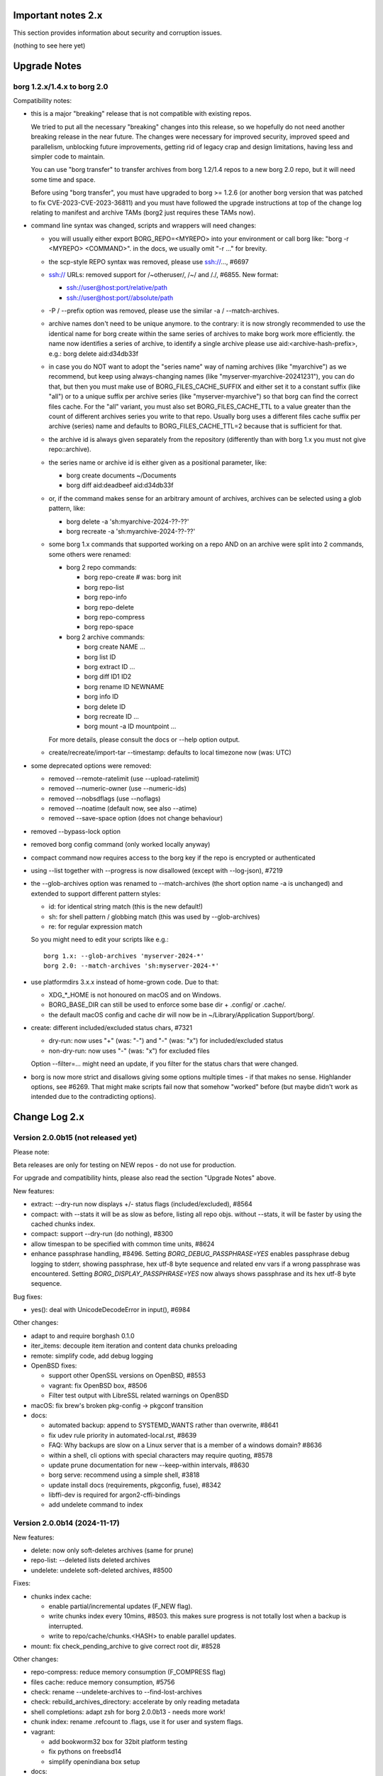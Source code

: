 .. _important_notes:

Important notes 2.x
===================

This section provides information about security and corruption issues.

(nothing to see here yet)

.. _upgradenotes2:

Upgrade Notes
=============

borg 1.2.x/1.4.x to borg 2.0
----------------------------

Compatibility notes:

- this is a major "breaking" release that is not compatible with existing repos.

  We tried to put all the necessary "breaking" changes into this release, so we
  hopefully do not need another breaking release in the near future. The changes
  were necessary for improved security, improved speed and parallelism,
  unblocking future improvements, getting rid of legacy crap and design
  limitations, having less and simpler code to maintain.

  You can use "borg transfer" to transfer archives from borg 1.2/1.4 repos to
  a new borg 2.0 repo, but it will need some time and space.

  Before using "borg transfer", you must have upgraded to borg >= 1.2.6 (or
  another borg version that was patched to fix CVE-2023-CVE-2023-36811) and
  you must have followed the upgrade instructions at top of the change log
  relating to manifest and archive TAMs (borg2 just requires these TAMs now).

- command line syntax was changed, scripts and wrappers will need changes:

  - you will usually either export BORG_REPO=<MYREPO> into your environment or
    call borg like: "borg -r <MYREPO> <COMMAND>".
    in the docs, we usually omit "-r ..." for brevity.
  - the scp-style REPO syntax was removed, please use ssh://..., #6697
  - ssh:// URLs: removed support for /~otheruser/, /~/ and /./, #6855.
    New format:

    - ssh://user@host:port/relative/path
    - ssh://user@host:port//absolute/path
  - -P / --prefix option was removed, please use the similar -a / --match-archives.
  - archive names don't need to be unique anymore. to the contrary:
    it is now strongly recommended to use the identical name for borg create
    within the same series of archives to make borg work more efficiently.
    the name now identifies a series of archive, to identify a single archive
    please use aid:<archive-hash-prefix>, e.g.: borg delete aid:d34db33f
  - in case you do NOT want to adopt the "series name" way of naming archives
    (like "myarchive") as we recommend, but keep using always-changing names
    (like "myserver-myarchive-20241231"), you can do that, but then you must
    make use of BORG_FILES_CACHE_SUFFIX and either set it to a constant suffix
    (like "all") or to a unique suffix per archive series (like
    "myserver-myarchive") so that borg can find the correct files cache.
    For the "all" variant, you must also set BORG_FILES_CACHE_TTL to a value
    greater than the count of different archives series you write to that repo.
    Usually borg uses a different files cache suffix per archive (series) name
    and defaults to BORG_FILES_CACHE_TTL=2 because that is sufficient for that.
  - the archive id is always given separately from the repository
    (differently than with borg 1.x you must not give repo::archive).
  - the series name or archive id is either given as a positional parameter,
    like:

    - borg create documents ~/Documents
    - borg diff aid:deadbeef aid:d34db33f
  - or, if the command makes sense for an arbitrary amount of archives, archives
    can be selected using a glob pattern, like:

    - borg delete -a 'sh:myarchive-2024-??-??'
    - borg recreate -a 'sh:myarchive-2024-??-??'
  - some borg 1.x commands that supported working on a repo AND on an archive
    were split into 2 commands, some others were renamed:

    - borg 2 repo commands:

      - borg repo-create  # was: borg init
      - borg repo-list
      - borg repo-info
      - borg repo-delete
      - borg repo-compress
      - borg repo-space
    - borg 2 archive commands:

      - borg create NAME ...
      - borg list ID
      - borg extract ID ...
      - borg diff ID1 ID2
      - borg rename ID NEWNAME
      - borg info ID
      - borg delete ID
      - borg recreate ID ...
      - borg mount -a ID mountpoint ...

    For more details, please consult the docs or --help option output.
  - create/recreate/import-tar --timestamp: defaults to local timezone
    now (was: UTC)
- some deprecated options were removed:

  - removed --remote-ratelimit (use --upload-ratelimit)
  - removed --numeric-owner (use --numeric-ids)
  - removed --nobsdflags (use --noflags)
  - removed --noatime (default now, see also --atime)
  - removed --save-space option (does not change behaviour)
- removed --bypass-lock option
- removed borg config command (only worked locally anyway)
- compact command now requires access to the borg key if the repo is encrypted
  or authenticated
- using --list together with --progress is now disallowed (except with --log-json), #7219
- the --glob-archives option was renamed to --match-archives (the short option
  name -a is unchanged) and extended to support different pattern styles:

  - id: for identical string match (this is the new default!)
  - sh: for shell pattern / globbing match (this was used by --glob-archives)
  - re: for regular expression match

  So you might need to edit your scripts like e.g.::

      borg 1.x: --glob-archives 'myserver-2024-*'
      borg 2.0: --match-archives 'sh:myserver-2024-*'

- use platformdirs 3.x.x instead of home-grown code. Due to that:

  - XDG_*_HOME is not honoured on macOS and on Windows.
  - BORG_BASE_DIR can still be used to enforce some base dir + .config/ or .cache/.
  - the default macOS config and cache dir will now be in ~/Library/Application Support/borg/.
- create: different included/excluded status chars, #7321

  - dry-run: now uses "+" (was: "-") and "-" (was: "x") for included/excluded status
  - non-dry-run: now uses "-" (was: "x") for excluded files

  Option --filter=... might need an update, if you filter for the status chars
  that were changed.
- borg is now more strict and disallows giving some options multiple times -
  if that makes no sense. Highlander options, see #6269. That might make scripts
  fail now that somehow "worked" before (but maybe didn't work as intended due to
  the contradicting options).

.. _changelog:

Change Log 2.x
==============

Version 2.0.0b15 (not released yet)
-----------------------------------

Please note:

Beta releases are only for testing on NEW repos - do not use for production.

For upgrade and compatibility hints, please also read the section "Upgrade Notes"
above.

New features:

- extract: --dry-run now displays +/- status flags (included/excluded), #8564
- compact: with --stats it will be as slow as before, listing all repo objs.
  without --stats, it will be faster by using the cached chunks index.
- compact: support --dry-run (do nothing), #8300
- allow timespan to be specified with common time units, #8624
- enhance passphrase handling, #8496.
  Setting `BORG_DEBUG_PASSPHRASE=YES` enables passphrase debug logging to
  stderr, showing passphrase, hex utf-8 byte sequence and related env vars if
  a wrong passphrase was encountered.
  Setting `BORG_DISPLAY_PASSPHRASE=YES` now always shows passphrase and its hex
  utf-8 byte sequence.

Bug fixes:

- yes(): deal with UnicodeDecodeError in input(), #6984

Other changes:

- adapt to and require borghash 0.1.0
- iter_items: decouple item iteration and content data chunks preloading
- remote: simplify code, add debug logging
- OpenBSD fixes:

  - support other OpenSSL versions on OpenBSD, #8553
  - vagrant: fix OpenBSD box, #8506
  - Filter test output with LibreSSL related warnings on OpenBSD
- macOS: fix brew's broken pkg-config -> pkgconf transition
- docs:

  - automated backup: append to SYSTEMD_WANTS rather than overwrite, #8641
  - fix udev rule priority in automated-local.rst, #8639
  - FAQ: Why backups are slow on a Linux server that is a member of a windows domain? #8636
  - within a shell, cli options with special characters may require quoting, #8578
  - update prune documentation for new --keep-within intervals, #8630
  - borg serve: recommend using a simple shell, #3818
  - update install docs (requirements, pkgconfig, fuse), #8342
  - libffi-dev is required for argon2-cffi-bindings
  - add undelete command to index


Version 2.0.0b14 (2024-11-17)
-----------------------------

New features:

- delete: now only soft-deletes archives (same for prune)
- repo-list: --deleted lists deleted archives
- undelete: undelete soft-deleted archives, #8500

Fixes:

- chunks index cache:

  - enable partial/incremental updates (F_NEW flag).
  - write chunks index every 10mins, #8503.
    this makes sure progress is not totally lost when a backup is interrupted.
  - write to repo/cache/chunks.<HASH> to enable parallel updates.
- mount: fix check_pending_archive to give correct root dir, #8528

Other changes:

- repo-compress: reduce memory consumption (F_COMPRESS flag)
- files cache: reduce memory consumption, #5756
- check: rename --undelete-archives to --find-lost-archives
- check: rebuild_archives_directory: accelerate by only reading metadata
- shell completions: adapt zsh for borg 2.0.0b13 - needs more work!
- chunk index: rename .refcount to .flags, use it for user and system flags.
- vagrant:

  - add bookworm32 box for 32bit platform testing
  - fix pythons on freebsd14
  - simplify openindiana box setup
- docs:

  - remove --bypass-lock, small changes regarding compression
  - FAQ: clean up entries regarding SSH settings


Version 2.0.0b13 (2024-10-31)
-----------------------------

New features:

- implement special tags, @PROT tag for protecting archives, #953.

  borg won't delete/prune/recreate protected archives.
- prune: add quarterly pruning strategy, #8337.
- import-tar/export-tar: add xattr support for PAX format, #2521.

Fixes:

- simple error msgs for existing / non-existing repo, no tracebacks, #8475.
- mount: create unique directory names, #8461.
- diff: suppress modified changes for files which weren't actually modified.
- diff: do not test for ctime difference on windows.
- prune: fix exception when NAME is given, #8486
- repo-create: build and cache an empty ChunkIndex.
- work around missing size/nfiles archive metadata, #8491
- lock after checking repo exists, #8485

Other changes:

- new file:, rclone:, ssh:, sftp: URLs, #8372, #8446.

  new way to deal with absolute vs. relative paths.
- require borgstore ~= 0.1.0, require borghash ~= 0.0.1.
- new hashtable code based on borghash project:

  - borghash replaces old / hard to maintain _hashindex.c code.
  - implement ChunkIndex, NSIndex1, FuseVersionsIndex using borghash.HashTableNT.
  - rewrite NSIndex1 (borg 1.x) on-disk format read/write methods in Cython.
  - remove NSIndex (early borg2) data structure / serialization code for repo index.
  - change xxh64 seed for ChunkIndex to invalidate old cache contents.
  - chunks index: show hashtable stats at debug log level, #506.
- check (repository part): build and cache a ChunkIndex.

  check (archives part): use cached ChunkIndex from check (repository part).
- export-tar: switch default to PAX format.
- docs:

  - update URL docs
  - mount: document on-demand loading, perf tips, #7173.
  - borg/borgfs detects internally under which name it was invoked, #8207.
  - better link modern return codes, #8370.
  - binary: using the directory build is faster, #8008.
  - update "Running the tests (using the pypi package)", #6386.
- github CI:

  - temporarily disabled windows CI, #8474.
  - msys2: use pyinstaller 6.10.0.
  - msys2: install rclone.
- tests:

  - rename test files so that pytest default discovery finds them.
  - call register_assert_rewrite before importing borg.testsuite.
  - move conftest.py one directory level higher.
  - remove hashindex tests from selftests (borghash project has own tests).


Version 2.0.0b12 (2024-10-03)
-----------------------------

New features:

- tag: new command to set, add, remove tags.
- repo-list: add tags/hostname/username/comment to default format, reorder, adjust.

  Idea: not putting these into the archive name, but keeping them separate.
- repo-list --short: only print archive IDs (unique IDs, used for scripting).
- implement --match-archives user:USERNAME host:HOSTNAME tags:TAG1,TAG2,...
- allow -a / --match-archives multiple times (logical AND).

  E.g.: borg delete -a home -a user:kenny -a host:kenny-pc
- analyze: list changed chunks' sizes per directory.

Fixes:

- locking: also refresh the lock in other repo methods. avoid repo lock
  getting stale when processing lots of unchanged files, #8442.
- make sure the store gets closed in case of exceptions, #8413.
- msgpack: increase max_buffer_size to ~4GiB, #8440.
- Location.canonical_path: fix protocol and host display, #8446.

Other changes:

- give borgstore.Store a complete levels configuration, #8432.
- add BORG_STORE_DATA_LEVELS=2 env var.
- check: also display archive timestamp.
- vagrant:

  - use python 3.12.6 for binary builds.
  - new testing box based on bento/ubuntu-24.04.
  - install Rust on BSD.


Version 2.0.0b11 (2024-09-26)
-----------------------------

New features:

- Support rclone:// URLs for borg repositories.

  This enables 70+ cloud storage products, including Amazon S3, Backblaze B2,
  Ceph, Dropbox, ftp(s), Google Cloud Storage, Google Drive, Microsoft Azure,
  Microsoft OneDrive, OpenStack Swift, pCloud, Seafile, sftp, SMB / CIFS and
  WebDAV!

  See https://rclone.org/ for more details.
- Parallel operations in same repo from same client (same user/machine).
- Archive series feature, #7930.

  TL;DR: a NAME now identifies a series of identically named archives,
  to identify a specific single archive, use aid:<archive hash>.

  in borg 1.x, we used to put a timestamp into the archive name, because borg1
  required unique archive names.

  borg2 does not require unique archive names, but it encourages you to even
  use a identical archive names within the same SERIES of archives, e.g. you
  could backup user files to archives named "user-files" and system files to
  archives named "system-files".
  that makes matching (e.g. for prune, for the files cache, ...) much simpler
  and borg now KNOWS which archives belong to the same series (because they all
  have the same name).
- info/delete/prune: allow positional NAME argument, e.g.:

  - borg prune --keep-daily 30 <seriesname>
  - borg delete aid:<archive hash>
- create: also archive inode number, #8362

  Borg can use this when using archive series to rebuild the local files cache
  from the previous archive (of the same series) in the repository.

Fixes:

- Remove superfluous repository.list() call. for high latency repos
  (like sftp, cloud), this improves performance of borg check and compact.
- repository.list: refresh lock more frequently
- misc. commands fixed for non-unique archive names
- remote: allow get_manifest method
- files cache: fix rare race condition with data loss potential, #3536
- storelocking: misc. fixes / cleanups

Other changes:

- Cache the chunks index in the repository, #8397.
  Improves high latency repo performance for most commands compared to b10.
- repo-compress: faster by using chunks index rather than repository.list().
- Files cache entries now have both ctime AND mtime.
- Borg updates the ctime and mtime of known and "unchanged" files, #4915.
- Rebuild files cache from previous archive in same series, #8385.
- Reduce RAM usage by splitting the files cache by archive series, #5658.
- Remove AdHocCache, remove BORG_CACHE_IMPL (we only have one implementation).
- Docs: user@ and :port are optional in sftp and ssh URLs.
- CI: re-enable windows build after fixing it.
- Upgrade pyinstaller to 6.10.0.
- Increase IDS_PER_CHUNK, #6945.


Version 2.0.0b10 (2024-09-09)
-----------------------------

New features:

- borgstore based repository, file:, ssh: and sftp: for now, more possible.
- repository stores objects separately now, not using segment files.
  this has more fs overhead, but needs much less I/O because no segment
  files compaction is required anymore. also, no repository index is
  needed anymore because we can directly find the objects by their ID.
- locking: new borgstore based repository locking with automatic stale
  lock removal (if lock does not get refreshed, if lock owner process is dead).
- simultaneous repository access for many borg commands except check/compact.
  the cache lock for adhocwithfiles is still exclusive though, so use
  BORG_CACHE_IMPL=adhoc if you want to try that out using only 1 machine
  and 1 user (that implementation doesn't use a cache lock). When using
  multiple client machines or users, it also works with the default cache.
- delete/prune: much quicker now and can be undone.
- check --repair --undelete-archives: bring archives back from the dead.
- repo-space: manage reserved space in repository (avoid dead-end situation if
  repository filesystem runs full).

Bugs/issues fixed:

- a lot! all linked from PR #8332.

Other changes:

- repository: remove transactions, solved differently and much simpler now
  (convergence and write order primarily).
- repository: replaced precise reference counting with "object exists in repo?"
  and "garbage collection of unused objects".
- cache: remove transactions, remove chunks cache.
  removed LocalCache, BORG_CACHE_IMPL=local, solving all related issues.
  as in beta 9, adhowwithfiles is the default implementation.
- compact: needs the borg key now (run it clientside), -v gives nice stats.
- transfer: archive transfers from borg 1.x need the --from-borg1 option
- check: reimplemented / bigger changes.
- code: got rid of a metric ton of not needed complexity.
  when borg does not need to read borg 1.x repos/archives anymore, after
  users have transferred their archives, even much more can be removed.
- docs: updated / removed outdated stuff
- renamed r* commands to repo-*


Version 2.0.0b9 (2024-07-20)
----------------------------

New features:

- add BORG_CACHE_IMPL, default is "adhocwithfiles" to test the new cache
  implementation, featuring an adhoc non-persistent chunks cache and a
  persistent files cache. See the docs for other values.

  Requires to run "borg check --repair --archives-only" to delete orphaned
  chunks before running "borg compact" to free space! These orphans are
  expected due to the simplified refcounting with the AdHocFilesCache.
- make BORG_EXIT_CODES="modern" the default, #8110
- add BORG_USE_CHUNKS_ARCHIVE env var, #8280
- automatically rebuild cache on exception, #5213

Bug fixes:

- fix Ctrl-C / SIGINT behaviour for pyinstaller-made binaries, #8155
- delete: fix error handling with Ctrl-C
- rcompress: fix error handling with Ctrl-C
- delete: fix error handling when no archive is specified, #8256
- setup.py: fix import error reporting for cythonize import, see #8208
- create: deal with EBUSY, #8123
- benchmark: inherit options --rsh --remote-path, #8099
- benchmark: fix return value, #8113
- key export: fix crash when no path is given, fix exception handling

Other changes:

- setup.py: detect noexec build fs issue, see #8208
- improve acl_get / acl_set error handling (forward port from 1.4-maint)
- allow msgpack 1.1.0
- vagrant: use pyinstaller 6.7.0
- use Python 3.11.9 for binary builds
- require Cython 3.0.3 at least, #8133
- docs: add non-root deployment strategy


Version 2.0.0b8 (2024-02-20)
----------------------------

New features:

- create: add the slashdot hack, update docs, #4685
- BORG_EXIT_CODES=modern: optional more specific return codes (for errors and warnings).

  The default value of this new environment variable is "legacy", which should result in
  a behaviour similar to borg 1.2 and older (only using rc 0, 1 and 2).
  "modern" exit codes are much more specific (see the internals/frontends docs).
- implement "borg version" (shows client and server version), #7829

Fixes:

- docs: CVE-2023-36811 upgrade steps: consider checkpoint archives, #7802
- check/compact: fix spurious reappearance of orphan chunks since borg 1.2, #6687 -
  this consists of 2 fixes:

  - for existing chunks: check --repair: recreate shadow index, #7897 #6687
  - for newly created chunks: update shadow index when doing a double-put, #7896 #5661

  If you have experienced issue #6687, you may want to run borg check --repair
  after upgrading to borg 1.2.7 to recreate the shadow index and get rid of the
  issue for existing chunks.
- check: fix return code for index entry value discrepancies
- LockRoster.modify: no KeyError if element was already gone, #7937
- create --X-from-command: run subcommands with a clean environment, #7916
- list --sort-by: support "archive" as alias of "name", #7873
- fix rc and msg if arg parsing throws an exception, #7885
- PATH: do not accept empty strings, #4221
- fix invalid pattern argument error msg
- zlib legacy decompress fixes, #7883

Other changes:

- replace archive/manifest TAMs by typed repo objects (ro_type), docs, #7670
- crypto: use a one-step kdf for session keys, #7953
- remove recreate --recompress option, use the more efficient repo-wide "rcompress".
- include unistd.h in _chunker.c (fix for Python 3.13)
- allow msgpack 1.0.7
- allow platformdirs 4, #7950
- use and require cython3
- move conftest.py to src/borg/testsuite, #6386
- use less setup.py, use pip and build
- linux: use pkgconfig to find libacl
- borg.logger: use same method params as python logging
- create and use Brewfile, document "brew bundle" install (macOS)
- blacken master branch
- prevent CLI argument issues in scripts/glibc_check.py
- pyproject.toml: exclude source files which have been compiled, #7828
- sdist: dynamically compute readme (long_description)
- init: better borg key export instructions
- scripts/make.py: move clean, build_man, build_usage to there,
  so we do not need to invoke setup.py directly, update docs
- vagrant:

  - use openssl 3.0 on macOS
  - add script for fetching borg binaries from VMs, #7989
  - use generic/openbsd7 box
  - netbsd: test on py311 only
  - remove debian 9 "stretch" box
  - use freebsd 14, #6871
  - use python 3.9.4 for tests, latest python 3.11.7 for binary builds
  - use pyinstaller 6.3.0
- docs:

  - add typical PR workflow to development docs, #7495
  - improve docs for borg with-lock, add example #8024
  - create disk/partition sector backup by disk serial number
  - Add "check.rebuild_refcounts" message
  - not only attack/unsafe, can also be a fs issue, #7853
  - use virtualenv on Cygwin
  - readthedocs: also build offline docs, #7835
  - do not refer to setup.py installation method
  - how to run the testsuite using the dist package
  - requirements are defined in pyproject.toml


Version 2.0.0b7 (2023-09-14)
----------------------------

New features:

- BORG_WORKAROUNDS=authenticated_no_key to extract from authenticated repos
  without having the borg key, #7700

Fixes:

- archive tam verify security fix, fixes CVE-2023-36811
- remote logging/progress: use callback to send queued records, #7662
- make_path_safe: remove test for backslashes, #7651
- benchmark cpu: use sanitized path, #7654
- create: do not try to read parent dir of recursion root, #7746

Other changes:

- always implicitly require archive TAMs (all archives have TAMs since borg 1.2.6)
- always implicitly require manifest TAMs (manifests have TAMs since borg 1.0.9)
- rlist: remove support for {tam} placeholder, archives are now always TAM-authenticated.
- support / test on Python 3.12
- allow msgpack 1.0.6 (which has py312 wheels), #7810
- manifest: move item_keys into config dict (manifest.version == 2 now), #7710
- replace "datetime.utcfromtimestamp" to avoid deprecation warnings with Python 3.12
- properly normalise paths on Windows (forward slashes, integrate drive letter into path)
- Docs:

  - move upgrade / compat. notes to own section, see #7546
  - fix borg delete examples, #7759
  - improve rcreate / related repos docs
  - automated-local.rst: use UUID for consistent udev rule
  - rewrite `borg check` docs, #7578
  - misc. other docs updates
- Tests / CI / Vagrant:

  - major testsuite refactoring: a lot more tests now use pytest, #7626
  - freebsd: add some ACL tests, #7745
  - fix test_disk_full, #7617
  - fix failing test_get_runtime_dir test on OpenBSD, #7719
  - CI: run on ubuntu 22.04
  - CI: test building the docs
  - simplify flake8 config, fix some complaints
  - use pyinstaller 5.13.1 to build the borg binaries


Version 2.0.0b6 (2023-06-11)
----------------------------

New features:

- diff: include changes in ctime and mtime, #7248
- diff: sort JSON output alphabetically
- diff --content-only: option added to ignore metadata changes
- diff: add --format option, #4634
- import-tar --ignore-zeros: new option to support importing concatenated tars, #7432
- debug id-hash / parse-obj / format-obj: new debug commands, #7406
- transfer --compression=C --recompress=M: recompress while transferring, #7529
- extract --continue: continue a previously interrupted extraction, #1356
- prune --list-kept/--list-pruned: only list the kept (or pruned) archives, #7511
- prune --short/--format: enable users to format the list output, #3238
- implement BORG_<CMD>_FORMAT env vars for prune, list, rlist, #5166
- rlist: size and nfiles format keys
- implement unix domain (ipc) socket support, #6183::

      borg serve --socket  # server side (not started automatically!)
      borg -r socket:///path/to/repo ...  # client side
- add get_runtime_dir / BORG_RUNTIME_DIR (contains e.g. .sock and .pid file)
- support shell-style alternatives, like: sh:image.{png,jpg}, #7602

Fixes:

- do not retry on permission errors (pointless)
- transfer: verify chunks we get using assert_id, #7383
- fix config/cache dir compatibility issues, #7445
- xattrs: fix namespace processing on FreeBSD, #6997
- ProgressIndicatorPercent: fix space computation for wide chars, #3027
- delete: remove --cache-only option, #7440.
  for deleting the cache only, use: borg rdelete --cache-only
- borg debug get-obj/put-obj: fixed chunk id
- create: ignore empty paths, print warning, #5637
- extract: support extraction of atime/mtime on win32
- benchmark crud: use TemporaryDirectory below given path, #4706
- Ensure that cli options specified with action=Highlander can only be set once, even
  if the set value is a default value. Add tests for action=Highlander, #7500, #6269.
- Fix argparse error messages from misc. validators (being more specific).
- put security infos into data dir, add BORG_DATA_DIR env var, #5760
- setup.cfg: remove setup_requires (we have a pyproject.toml for that), #7574
- do not crash for empty archives list in borg rlist date based matching, #7522
- sanitize paths during archive creation and extraction, #7108 #7099
- make sure we do not get backslashes into item paths

Other changes:

- allow msgpack 1.0.5 also
- development.lock.txt: upgrade cython to 0.29.35, misc. other upgrades
- clarify platformdirs requirements, #7393.
  3.0.0 is only required for macOS due to breaking changes.
  2.6.0 was the last breaking change for Linux/UNIX.
- mount: improve mountpoint error msgs, see #7496
- more Highlander options, #6269
- Windows: simplify building (just use pip)
- refactor toplevel exception handling, #6018
- remove nonce management, related repo methods (not needed for borg2)
- borg.remote: remove support for borg < 1.1.0
  ($LOG, logging setup, exceptions, rpc tuple data format, version)
- new remote and progress logging, #7604
- borg.logger: add logging debugging functionality
- add function to clear empty directories at end of compact process
- unify scanning and listing of segment dirs / segment files, #7597
- replace `LRUCache` internals with `OrderedDict`
- docs:

  - add installation instructions for Windows
  - improve --one-file-system help and docs (macOS APFS), #5618 #4876
  - BORG_KEY_FILE: clarify docs, #7444
  - installation: add link to OS dependencies, #7356
  - update FAQ about locale/unicode issues, #6999
  - improve mount options rendering, #7359
  - make timestamps in manual pages reproducible.
  - describe performing pull-backups via ssh remote forwarding
  - suggest to use forced command when using remote-forwarding via ssh
  - fix some -a / --match-archives docs issues
  - incl./excl. options header, clarify --path-from-stdin exclusive control
  - add note about MAX_DATA_SIZE
  - update security support docs
  - improve patterns help

- CI / tests / vagrant:

  - added pre-commit for linting purposes, #7476
  - resolved mode bug and added sleep clause for darwin systems, #7470
  - "auto" compressor tests: do not assume zlib is better than lz4, #7363
  - add stretch64 VM with deps built from source
  - misc. other CI / test fixes and updates
  - vagrant: add lunar64 VM, fix packages_netbsd
  - avoid long ids in pytest output
  - tox: package = editable-legacy, #7580
  - tox under fakeroot: fix finding setup_docs, #7391
  - check buzhash chunksize distribution, #7586
  - use debian/bookworm64 box


Version 2.0.0b5 (2023-02-27)
----------------------------

New features:

- create: implement retries for individual fs files
  (e.g. if a file changed while we read it, if a file had an OSError)
- info: add used storage quota, #7121
- transfer: support --progress
- create/recreate/import-tar: add --checkpoint-volume option
- support date-based matching for archive selection,
  add --newer/--older/--newest/--oldest options, #7062 #7296

Fixes:

- disallow --list with --progress, #7219
- create: fix --list --dry-run output for directories, #7209
- do no assume hardlink_master=True if not present, #7175
- fix item_ptrs orphaned chunks of checkpoint archives
- avoid orphan content chunks on BackupOSError, #6709
- transfer: fix bug in obfuscated data upgrade code
- fs.py: fix bug in f-string (thanks mypy!)
- recreate: when --target is given, do not detect "nothing to do", #7254
- locking (win32): deal with os.rmdir/listdir PermissionErrors
- locking: thread id must be parsed as hex from lock file name
- extract: fix mtime when ResourceFork xattr is set (macOS specific), #7234
- recreate: without --chunker-params borg shall not rechunk, #7336
- allow mixing --progress and --list in log-json mode
- add "files changed while reading" to Statistics class, #7354
- fixed keys determination in Statistics.__add__(), #7355

Other changes:

- use local time / local timezone to output timestamps, #7283
- update development.lock.txt, including a setuptools security fix, #7227
- remove --save-space option (does not change behaviour)
- remove part files from final archive
- remove --consider-part-files, related stats code, update docs
- transfer: drop part files
- check: show id of orphaned chunks
- ArchiveItem.cmdline list-of-str -> .command_line str, #7246
- Item: symlinks: rename .source to .target, #7245
- Item: make user/group/uid/gid optional
- create: do not store user/group for stdin data by default, #7249
- extract: chown only if we have u/g info in archived item, #7249
- export-tar: for items w/o uid/gid, default to 0/0, #7249
- fix some uid/gid lookup code / tests for win32
- cache.py: be less verbose during cache sync
- update bash completion script commands and options, #7273
- require and use platformdirs 3.x.x package, tests
- better included/excluded status chars, docs, #7321
- undef NDEBUG for chunker and hashindex (make assert() work)
- assert_id: better be paranoid (add back same crypto code as in old borg), #7362
- check --verify_data: always decompress and call assert_id(), #7362
- make hashindex_compact simpler and probably faster, minor fixes, cleanups, more tests
- hashindex minor fixes, refactor, tweaks, tests
- pyinstaller: remove icon
- validation / placeholders / JSON:

  - implement (text|binary)_to_json: key (text), key_b64 (base64(binary))
  - remove bpath, barchive, bcomment placeholders / JSON keys
  - archive metadata: make sure hostname and username have no surrogate escapes
  - text attributes (like archive name, comment): validate more strictly, #2290
  - transfer: validate archive names and comment before transfer
  - json output: use text_to_json (path, target), #6151
- docs:

  - docs and comments consistency, readability and spelling fixes
  - fix --progress display description, #7180
  - document how borg deals with non-unicode bytes in JSON output
  - document another way to get UTF-8 encoding on stdin/stdout/stderr, #2273
  - pruning interprets timestamps in the local timezone where borg prune runs
  - shellpattern: add license, use copyright/license markup
  - key change-passphrase: fix --encryption value in examples
  - remove BORG_LIBB2_PREFIX (not used any more)
  - Installation: Update Fedora in distribution list, #7357
  - add .readthedocs.yaml (use py311, use non-shallow clone)
- tests:

  - fix archiver tests on Windows, add running the tests to Windows CI
  - fix tox4 passenv issue, #7199
  - github actions updates (fix deprecation warnings)
  - add tests for borg transfer/upgrade
  - fix test hanging reading FIFO when `borg create` failed
  - mypy inspired fixes / updates
  - fix prune tests, prune in localtime
  - do not look up uid 0 / gid 0, but current process uid/gid
  - safe_unlink tests: use os.link to support win32 also
  - fix test_size_on_disk_accurate for large st_blksize, #7250
  - relaxed timestamp comparisons, use same_ts_ns
  - add test for extracted directory mtime
  - use "fail" chunker to test erroneous input file skipping


Version 2.0.0b4 (2022-11-27)
----------------------------

Fixes:

- transfer/upgrade: fix borg < 1.2 chunker_params, #7079
- transfer/upgrade: do not access Item._dict, #7077
- transfer/upgrade: fix crash in borg transfer, #7156
- archive.save(): always use metadata from stats, #7072
- benchmark: fixed TypeError in compression benchmarks, #7075
- fix repository.scan api minimum requirement
- fix args.paths related argparsing, #6994

Other changes:

- tar_filter: recognize .tar.zst as zstd, #7093
- adding performance statistics to borg create, #6991
- docs: add rcompress to usage index
- tests:

  - use github and MSYS2 for Windows CI, #7097
  - win32 and cygwin: test fixes / skip hanging test
  - vagrant / github CI: use python 3.11.0 / 3.10.8
- vagrant:

  - upgrade pyinstaller to 5.6.2 (supports python 3.11)
  - use python 3.11 to build the borg binary

Version 2.0.0b3 (2022-10-02)
----------------------------

Fixes:

- transfer: fix user/group == None crash with borg1 archives
- compressors: avoid memoryview related TypeError
- check: fix uninitialised variable if repo is completely empty, #7034
- do not use version_tuple placeholder in setuptools_scm template, #7024
- get_chunker: fix missing sparse=False argument, #7056

New features:

- rcompress: do a repo-wide (re)compression, #7037
- implement pattern support for --match-archives, #6504
- BORG_LOCK_WAIT=n env var to set default for --lock-wait option, #5279

Other:

- repository.scan: misc. fixes / improvements
- metadata: differentiate between empty/zero and unknown, #6908
- CI: test pyfuse3 with python 3.11
- use more relative imports
- make borg.testsuite.archiver a package, split archiver tests into many modules
- support reading new, improved hashindex header format, #6960.
  added version number and num_empty to the HashHeader, fixed alignment.
- vagrant: upgrade pyinstaller 4.10 -> 5.4.1, use python 3.9.14 for binary build
- item.pyx: use more Cython (faster, uses less memory), #5763


Version 2.0.0b2 (2022-09-10)
----------------------------

Bug fixes:

- xattrs / extended stat: improve exception handling, #6988
- fix and refactor replace_placeholders, #6966

New features:

- support archive timestamps with utc offsets, adapt them when using
  borg transfer to transfer from borg 1.x repos (append +00:00 for UTC).
- create/recreate/import-tar --timestamp: accept giving timezone via
  its utc offset. defaults to local timezone, if no utc offset is given.

Other changes:

- chunks: have separate encrypted metadata (ctype, clevel, csize, size)

  chunk = enc_meta_len16 + encrypted(msgpacked(meta)) + encrypted(compressed(data)).

  this breaks repo format compatibility, you need to create fresh repos!
- repository api: flags support, #6982
- OpenBSD only - statically link OpenSSL, #6474.
  Avoid conflicting with shared libcrypto from the base OS pulled in via dependencies.
- restructured source code
- update diagrams to odg format, #6928

Version 2.0.0b1 (2022-08-08)
----------------------------

New features:

- massively increase archive metadata stream size limit, #1473.
  currently rather testing the code, scalability will improve later, see #6945.
- rcreate --copy-crypt-key: copy crypt_key from key of other repo, #6710.
  default: create new, random authenticated encryption key.
- prune/delete --checkpoint-interval=1800 and ctrl-c/SIGINT support, #6284

Fixes:

- ctrl-c must not kill important subprocesses, #6912
- transfer: check whether ID hash method and chunker secret are same.
  add PlaintextKey and AuthenticatedKey support to uses_same_id_hash function.
- check: try harder to create the key, #5719
- SaveFile: use a custom mkstemp with mode support, #6933, #6400
- make setuptools happy, #6874
- fix misc. compiler warnings
- list: fix {flags:<WIDTH>} formatting, #6081

Other changes:

- new crypto does not need to call ._assert_id(), update code and docs.
  https://github.com/borgbackup/borg/pull/6463#discussion_r925436156
- check: --verify-data does not need to decompress with new crypto modes
- Key: crypt_key instead of enc_key + enc_hmac_key, #6611
- misc. docs updates and improvements
- CI: test on macOS 12 without fuse / fuse tests
- repository: add debug logging for issue #6687
- _version.py: remove trailing blank, add LF at EOF (make pep8 checker happy)


Version 2.0.0a4 (2022-07-17)
----------------------------

New features:

- recreate: consider level for recompression, #6698, #3622

Other changes:

- stop using libdeflate
- CI: add mypy (if we add type hints, it can do type checking)
- big changes to the source code:

  - split up archiver module, transform it into a package
  - use Black for automated code formatting
  - remove some legacy code
  - adapt/fix code for mypy
- use language_level = 3str for cython (this will be the default in cython 3)
- docs: document HardLinkManager and hlid, #2388


Version 2.0.0a3 (2022-07-04)
----------------------------

Fixes:

- check repo version, accept old repos only for --other-repo (e.g. rcreate/transfer).
  v2 is the default repo version for borg 2.0. v1 repos must only be used in a
  read-only way, e.g. for --other-repo=V1_REPO with borg init and borg transfer!

New features:

- transfer: --upgrader=NoOp is the default.
  This is to support general-purpose transfer of archives between related borg2
  repos.
- transfer: --upgrader=From12To20 must be used to transfer (and convert) archives
  from borg 1.2 repos to borg 2.0 repos.

Other changes:

- removed some deprecated options
- removed -P (aka --prefix) option, #6806. The option -a (aka --glob-archives)
  can be used for same purpose and is more powerful, e.g.: -a 'PREFIX*'
- rcreate: always use argon2 kdf for new repos, #6820
- rcreate: remove legacy encryption modes for new repos, #6490


Version 2.0.0a2 (2022-06-26)
----------------------------

Changes:

- split repo and archive name into separate args, #948

  - use -r or --repo or BORG_REPO env var to give the repository
  - use --other-repo or BORG_OTHER_REPO to give another repo (e.g. borg transfer)
  - use positional argument for archive name or `-a ARCH_GLOB`
- remove support for scp-style repo specification, use ssh://...
- simplify stats output: repo ops -> repo stats, archive ops -> archive stats
- repository index: add payload size (==csize) and flags to NSIndex entries
- repository index: set/query flags, iteration over flagged items (NSIndex)
- repository: sync write file in get_fd
- stats: deduplicated size now, was deduplicated compressed size in borg 1.x
- remove csize support at most places in the code (chunks index, stats, get_size,
  Item.chunks)
- replace problematic/ugly hardlink_master approach of borg 1.x by:

  - symmetric hlid (all hardlinks pointing to same inode have same hlid)
  - all archived hardlinked regular files have a chunks list
- borg rcreate --other-repo=OTHER_REPO: reuse key material from OTHER_REPO, #6554.
  This is useful if you want to use borg transfer to transfer archives from an
  existing borg 1.1/1.2 repo. If the chunker secret and the id key and algorithm
  stay the same, the deduplication will also work between past and future backups.
- borg transfer:

  - efficiently copy archives from a borg 1.1/1.2 repo to a new repo.
    uses deduplication and does not decompress/recompress file content data.
  - does some cleanups / fixes / conversions:

    - disallow None value for .user/group/chunks/chunks_healthy
    - cleanup msgpack related str/bytes mess, use new msgpack spec, #968
    - obfuscation: fix byte order for size, #6701
    - compression: use the 2 bytes for type and level, #6698
    - use version 2 for new archives
    - convert timestamps int/bigint -> msgpack.Timestamp, see #2323
    - all hardlinks have chunks, maybe chunks_healthy, hlid
    - remove the zlib type bytes hack
    - make sure items with chunks have precomputed size
    - removes the csize element from the tuples in the Item.chunks list
    - clean item of attic 0.13 'acl' bug remnants
- crypto: see 1.3.0a1 log entry
- removed "borg upgrade" command (not needed any more)
- compact: removed --cleanup-commits option
- docs: fixed quickstart and usage docs with new cli command syntax
- docs: removed the parts talking about potential AES-CTR mode issues
  (we will not use that any more).


Version 1.3.0a1 (2022-04-15)
----------------------------

Although this was released as 1.3.0a1, it can be also seen as 2.0.0a1 as it was
later decided to do breaking changes and thus the major release number had to
be increased (thus, there will not be a 1.3.0 release, but 2.0.0).

New features:

- init: new --encryption=(repokey|keyfile)-[blake2-](aes-ocb|chacha20-poly1305)

  - New, better, faster crypto (see encryption-aead diagram in the docs), #6463.
  - New AEAD cipher suites: AES-OCB and CHACHA20-POLY1305.
  - Session keys are derived via HKDF from random session id and master key.
  - Nonces/MessageIVs are counters starting from 0 for each session.
  - AAD: chunk id, key type, messageIV, sessionID are now authenticated also.
  - Solves the potential AES-CTR mode counter management issues of the legacy crypto.
- init: --key-algorithm=argon2 (new default KDF, older pbkdf2 also still available)

  borg key change-passphrase / change-location keeps the key algorithm unchanged.
- key change-algorithm: to upgrade existing keys to argon2 or downgrade to pbkdf2.

  We recommend you to upgrade unless you have to keep the key compatible with older versions of borg.
- key change-location: usable for repokey <-> keyfile location change
- benchmark cpu: display benchmarks of cpu bound stuff
- export-tar: new --tar-format=PAX (default: GNU)
- import-tar/export-tar: can use PAX format for ctime and atime support
- import-tar/export-tar: --tar-format=BORG: roundtrip ALL item metadata, #5830
- repository: create and use version 2 repos only for now
- repository: implement PUT2: header crc32, overall xxh64, #1704

Other changes:

- require python >= 3.9, #6315
- simplify libs setup, #6482
- unbundle most bundled 3rd party code, use libs, #6316
- use libdeflate.crc32 (Linux and all others) or zlib.crc32 (macOS)
- repository: code cleanups / simplifications
- internal crypto api: speedups / cleanups / refactorings / modernisation
- remove "borg upgrade" support for "attic backup" repos
- remove PassphraseKey code and borg key migrate-to-repokey command
- OpenBSD: build borg with OpenSSL (not: LibreSSL), #6474
- remove support for LibreSSL, #6474
- remove support for OpenSSL < 1.1.1
